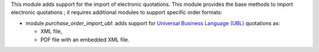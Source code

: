 This module adds support for the import of electronic quotations. This module provides the base methods to import electronic quotations ; it requires additional modules to support specific order formats:

* module *purchase_order_import_ubl*: adds support for `Universal Business Language (UBL) <http://ubl.xml.org/>`_ quotations as:

  - XML file,
  - PDF file with an embedded XML file.
